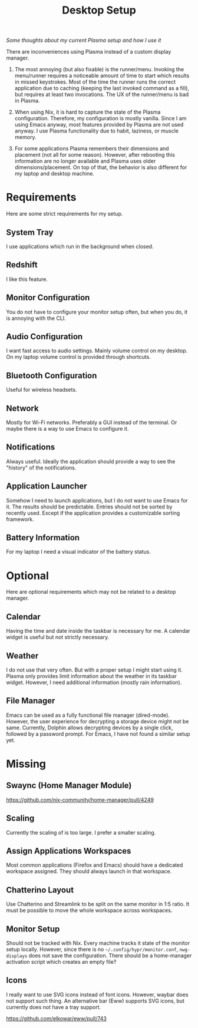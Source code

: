 #+TITLE: Desktop Setup

/Some thoughts about my current Plasma setup and how I use it/

There are inconveniences using Plasma instead of a custom display manager.

1. The most annoying (but also fixable) is the runner/menu. Invoking
   the menu/runner requires a noticeable amount of time to start which
   results in missed keystrokes. Most of the time the runner runs the
   correct application due to caching (keeping the last invoked
   command as a fill), but requires at least two invocations. The UX
   of the runner/menu is bad in Plasma.

2. When using Nix, it is hard to capture the state of the Plasma
   configuration. Therefore, my configuration is mostly vanilla. Since
   I am using Emacs anyway, most features provided by Plasma are not
   used anyway. I use Plasma functionality due to habit, laziness, or
   muscle memory.

3. For some applications Plasma remembers their dimensions and
   placement (not all for some reason). However, after rebooting this
   information are no longer available and Plasma uses older
   dimensions/placement. On top of that, the behavior is also
   different for my laptop and desktop machine.

* Requirements

Here are some strict requirements for my setup.

** System Tray
I use applications which run in the background when closed.

** Redshift
I like this feature.

** Monitor Configuration
You do not have to configure your monitor setup often, but when you
do, it is annoying with the CLI.

** Audio Configuration
I want fast access to audio settings. Mainly volume control on my
desktop. On my laptop volume control is provided through shortcuts.

** Bluetooth Configuration
Useful for wireless headsets.

** Network
Mostly for Wi-Fi networks. Preferably a GUI instead of the terminal. Or
maybe there is a way to use Emacs to configure it.

** Notifications
Always useful. Ideally the application should provide a way to see the
"history" of the notifications.

** Application Launcher
Somehow I need to launch applications, but I do not want to use Emacs
for it. The results should be predictable. Entries should not be
sorted by recently used. Except if the application provides a
customizable sorting framework.

** Battery Information
For my laptop I need a visual indicator of the battery
status.

* Optional

Here are optional requirements which may not be related to a desktop
manager.

** Calendar
Having the time and date inside the taskbar is necessary for me. A
calendar widget is useful but not strictly necessary.

** Weather
I do not use that very often. But with a proper setup I might start
using it. Plasma only provides limit information about the weather in
its taskbar widget. However, I need additional information (mostly
rain information).

** File Manager
Emacs can be used as a fully functional file manager
(dired-mode). However, the user experience for decrypting a storage
device might not be same. Currently, Dolphin allows decrypting devices
by a single click, followed by a password prompt. For Emacs, I have not
found a similar setup yet.

* Missing

** Swaync (Home Manager Module)
https://github.com/nix-community/home-manager/pull/4249

** Scaling
Currently the scaling of is too large. I prefer a smaller scaling.

** Assign Applications Workspaces
Most common applications (Firefox and Emacs) should have a dedicated
workspace assigned. They should always launch in that workspace.

** Chatterino Layout
Use Chatterino and Streamlink to be split on the same monitor in 1:5
ratio. It must be possible to move the whole workspace across
workspaces.

** Monitor Setup
Should not be tracked with Nix. Every machine tracks it state of the
monitor setup locally. However, since there is no
=~/.config/hypr/monitor.conf=, =nwg-displays= does not save the
configuration. There should be a home-manager activation script which
creates an empty file?

** Icons
I really want to use SVG icons instead of font icons. However, waybar
does not support such thing. An alternative bar (Eww) supports SVG
icons, but currently does not have a tray support.

https://github.com/elkowar/eww/pull/743
